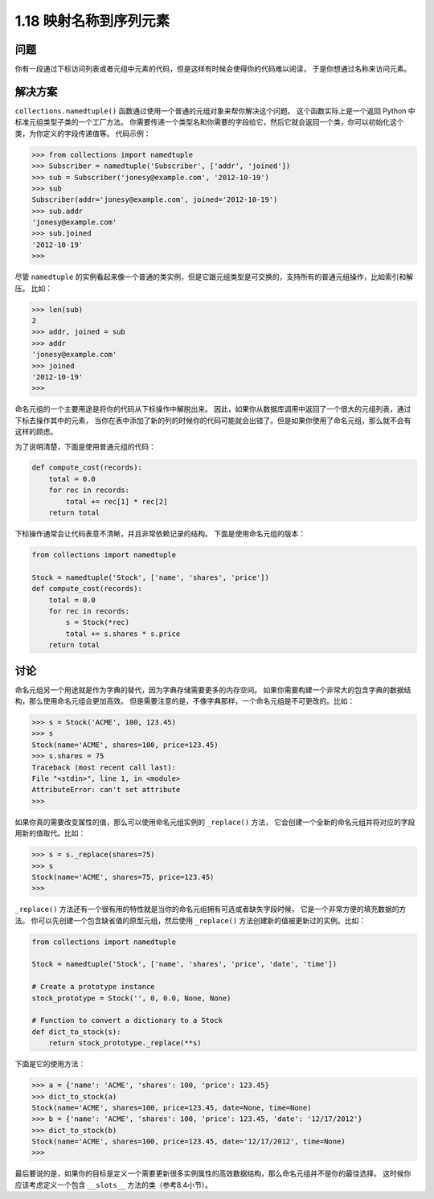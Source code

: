 ================================
1.18 映射名称到序列元素
================================

----------
问题
----------
你有一段通过下标访问列表或者元组中元素的代码，但是这样有时候会使得你的代码难以阅读，
于是你想通过名称来访问元素。

----------
解决方案
----------
``collections.namedtuple()`` 函数通过使用一个普通的元组对象来帮你解决这个问题。
这个函数实际上是一个返回 Python 中标准元组类型子类的一个工厂方法。
你需要传递一个类型名和你需要的字段给它，然后它就会返回一个类，你可以初始化这个类，为你定义的字段传递值等。
代码示例：

.. code-block:: python

    >>> from collections import namedtuple
    >>> Subscriber = namedtuple('Subscriber', ['addr', 'joined'])
    >>> sub = Subscriber('jonesy@example.com', '2012-10-19')
    >>> sub
    Subscriber(addr='jonesy@example.com', joined='2012-10-19')
    >>> sub.addr
    'jonesy@example.com'
    >>> sub.joined
    '2012-10-19'
    >>>

尽管 ``namedtuple`` 的实例看起来像一个普通的类实例，但是它跟元组类型是可交换的，支持所有的普通元组操作，比如索引和解压。
比如：

.. code-block:: python

    >>> len(sub)
    2
    >>> addr, joined = sub
    >>> addr
    'jonesy@example.com'
    >>> joined
    '2012-10-19'
    >>>

命名元组的一个主要用途是将你的代码从下标操作中解脱出来。
因此，如果你从数据库调用中返回了一个很大的元组列表，通过下标去操作其中的元素，
当你在表中添加了新的列的时候你的代码可能就会出错了。但是如果你使用了命名元组，那么就不会有这样的顾虑。

为了说明清楚，下面是使用普通元组的代码：

.. code-block:: python

    def compute_cost(records):
        total = 0.0
        for rec in records:
            total += rec[1] * rec[2]
        return total

下标操作通常会让代码表意不清晰，并且非常依赖记录的结构。
下面是使用命名元组的版本：

.. code-block:: python

    from collections import namedtuple

    Stock = namedtuple('Stock', ['name', 'shares', 'price'])
    def compute_cost(records):
        total = 0.0
        for rec in records:
            s = Stock(*rec)
            total += s.shares * s.price
        return total

----------
讨论
----------
命名元组另一个用途就是作为字典的替代，因为字典存储需要更多的内存空间。
如果你需要构建一个非常大的包含字典的数据结构，那么使用命名元组会更加高效。
但是需要注意的是，不像字典那样，一个命名元组是不可更改的。比如：

.. code-block:: python

    >>> s = Stock('ACME', 100, 123.45)
    >>> s
    Stock(name='ACME', shares=100, price=123.45)
    >>> s.shares = 75
    Traceback (most recent call last):
    File "<stdin>", line 1, in <module>
    AttributeError: can't set attribute
    >>>

如果你真的需要改变属性的值，那么可以使用命名元组实例的 ``_replace()`` 方法，
它会创建一个全新的命名元组并将对应的字段用新的值取代。比如：

.. code-block:: python

    >>> s = s._replace(shares=75)
    >>> s
    Stock(name='ACME', shares=75, price=123.45)
    >>>

``_replace()`` 方法还有一个很有用的特性就是当你的命名元组拥有可选或者缺失字段时候，
它是一个非常方便的填充数据的方法。
你可以先创建一个包含缺省值的原型元组，然后使用 ``_replace()`` 方法创建新的值被更新过的实例。比如：

.. code-block:: python

    from collections import namedtuple

    Stock = namedtuple('Stock', ['name', 'shares', 'price', 'date', 'time'])

    # Create a prototype instance
    stock_prototype = Stock('', 0, 0.0, None, None)

    # Function to convert a dictionary to a Stock
    def dict_to_stock(s):
        return stock_prototype._replace(**s)

下面是它的使用方法：

.. code-block:: python

    >>> a = {'name': 'ACME', 'shares': 100, 'price': 123.45}
    >>> dict_to_stock(a)
    Stock(name='ACME', shares=100, price=123.45, date=None, time=None)
    >>> b = {'name': 'ACME', 'shares': 100, 'price': 123.45, 'date': '12/17/2012'}
    >>> dict_to_stock(b)
    Stock(name='ACME', shares=100, price=123.45, date='12/17/2012', time=None)
    >>>

最后要说的是，如果你的目标是定义一个需要更新很多实例属性的高效数据结构，那么命名元组并不是你的最佳选择。
这时候你应该考虑定义一个包含 ``__slots__`` 方法的类（参考8.4小节）。
